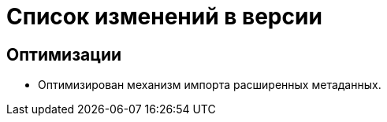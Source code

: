 = Список изменений в версии

== Оптимизации

* Оптимизирован механизм импорта расширенных метаданных.
